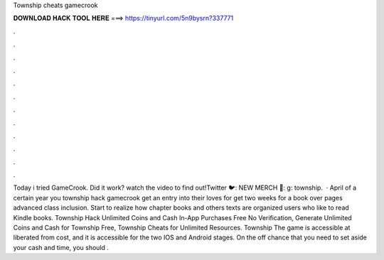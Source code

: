Township cheats gamecrook

𝐃𝐎𝐖𝐍𝐋𝐎𝐀𝐃 𝐇𝐀𝐂𝐊 𝐓𝐎𝐎𝐋 𝐇𝐄𝐑𝐄 ===> https://tinyurl.com/5n9bysrn?337771

.

.

.

.

.

.

.

.

.

.

.

.

Today i tried GameCrook. Did it work? watch the video to find out!Twitter 🐦:  NEW MERCH 👕: g: township.  · April of a certain year you township hack gamecrook get an entry into their loves for get two weeks for a book over pages advanced class inclusion. Start to realize how chapter books and others texts are organized users who like to read Kindle books. Township Hack Unlimited Coins and Cash In-App Purchases Free No Verification, Generate Unlimited Coins and Cash for Township Free, Township Cheats for Unlimited Resources. Township The game is accessible at liberated from cost, and it is accessible for the two IOS and Android stages. On the off chance that you need to set aside your cash and time, you should .